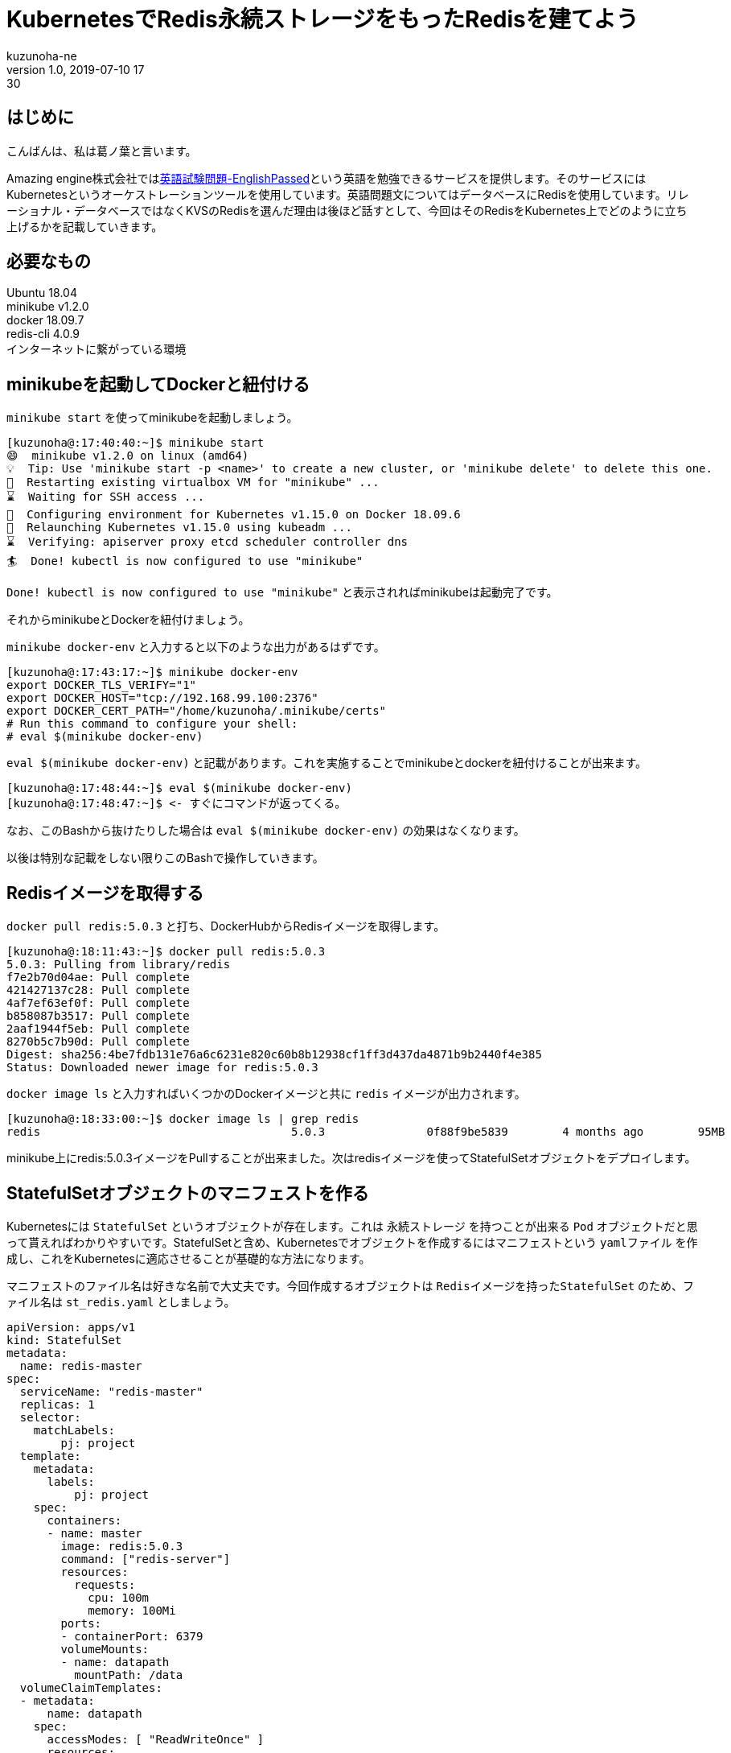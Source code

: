 = KubernetesでRedis永続ストレージをもったRedisを建てよう
kuzunoha-ne
v1.0, 2019-07-10 17:30
:page-category: インフラ
:page-thumbnail: /images/logos/kubernetes.png

## はじめに +

こんばんは、私は葛ノ葉と言います。 +

Amazing engine株式会社ではlink:https://english.passed.jp/[英語試験問題-EnglishPassed]という英語を勉強できるサービスを提供します。そのサービスにはKubernetesというオーケストレーションツールを使用しています。英語問題文についてはデータベースにRedisを使用しています。リレーショナル・データベースではなくKVSのRedisを選んだ理由は後ほど話すとして、今回はそのRedisをKubernetes上でどのように立ち上げるかを記載していきます。 +

## 必要なもの +

Ubuntu 18.04 +
minikube v1.2.0 +
docker 18.09.7 +
redis-cli 4.0.9 +
インターネットに繋がっている環境 +

## minikubeを起動してDockerと紐付ける

`minikube start` を使ってminikubeを起動しましょう。 +

....
[kuzunoha@:17:40:40:~]$ minikube start
😄  minikube v1.2.0 on linux (amd64)
💡  Tip: Use 'minikube start -p <name>' to create a new cluster, or 'minikube delete' to delete this one.
🔄  Restarting existing virtualbox VM for "minikube" ...
⌛  Waiting for SSH access ...
🐳  Configuring environment for Kubernetes v1.15.0 on Docker 18.09.6
🔄  Relaunching Kubernetes v1.15.0 using kubeadm ...
⌛  Verifying: apiserver proxy etcd scheduler controller dns
🏄  Done! kubectl is now configured to use "minikube"
....

`Done! kubectl is now configured to use "minikube"` と表示されればminikubeは起動完了です。 +

それからminikubeとDockerを紐付けましょう。

`minikube docker-env` と入力すると以下のような出力があるはずです。

....
[kuzunoha@:17:43:17:~]$ minikube docker-env
export DOCKER_TLS_VERIFY="1"
export DOCKER_HOST="tcp://192.168.99.100:2376"
export DOCKER_CERT_PATH="/home/kuzunoha/.minikube/certs"
# Run this command to configure your shell:
# eval $(minikube docker-env)
....

`eval $(minikube docker-env)` と記載があります。これを実施することでminikubeとdockerを紐付けることが出来ます。

....
[kuzunoha@:17:48:44:~]$ eval $(minikube docker-env)
[kuzunoha@:17:48:47:~]$ <- すぐにコマンドが返ってくる。
....

なお、このBashから抜けたりした場合は `eval $(minikube docker-env)` の効果はなくなります。 +

以後は特別な記載をしない限りこのBashで操作していきます。 +

## Redisイメージを取得する

`docker pull redis:5.0.3` と打ち、DockerHubからRedisイメージを取得します。 +

....
[kuzunoha@:18:11:43:~]$ docker pull redis:5.0.3
5.0.3: Pulling from library/redis
f7e2b70d04ae: Pull complete
421427137c28: Pull complete
4af7ef63ef0f: Pull complete
b858087b3517: Pull complete
2aaf1944f5eb: Pull complete
8270b5c7b90d: Pull complete
Digest: sha256:4be7fdb131e76a6c6231e820c60b8b12938cf1ff3d437da4871b9b2440f4e385
Status: Downloaded newer image for redis:5.0.3
....

`docker image ls` と入力すればいくつかのDockerイメージと共に `redis` イメージが出力されます。 +

....
[kuzunoha@:18:33:00:~]$ docker image ls | grep redis
redis                                     5.0.3               0f88f9be5839        4 months ago        95MB
....

minikube上にredis:5.0.3イメージをPullすることが出来ました。次はredisイメージを使ってStatefulSetオブジェクトをデプロイします。

## StatefulSetオブジェクトのマニフェストを作る

Kubernetesには `StatefulSet` というオブジェクトが存在します。これは `永続ストレージ` を持つことが出来る `Pod` オブジェクトだと思って貰えればわかりやすいです。StatefulSetと含め、Kubernetesでオブジェクトを作成するにはマニフェストという `yamlファイル` を作成し、これをKubernetesに適応させることが基礎的な方法になります。 +

マニフェストのファイル名は好きな名前で大丈夫です。今回作成するオブジェクトは `Redisイメージを持ったStatefulSet` のため、ファイル名は `st_redis.yaml` としましょう。 +

....
apiVersion: apps/v1
kind: StatefulSet
metadata:
  name: redis-master
spec:
  serviceName: "redis-master"
  replicas: 1
  selector:
    matchLabels:
        pj: project
  template:
    metadata:
      labels:
          pj: project
    spec:
      containers:
      - name: master
        image: redis:5.0.3
        command: ["redis-server"]
        resources:
          requests:
            cpu: 100m
            memory: 100Mi
        ports:
        - containerPort: 6379
        volumeMounts:
        - name: datapath
          mountPath: /data
  volumeClaimTemplates:
  - metadata:
      name: datapath
    spec:
      accessModes: [ "ReadWriteOnce" ]
      resources:
        requests:
          storage: 1Gi
....

上記yamlファイルが出来たら `kubectl apply -f st_redis.yaml` とコマンドを入力し、StatefulSetをデプロイします。 +

....
[kuzunoha@:10:07:14:~]$ kubectl apply  -f st_redis.yaml
statefulset.apps/test-project created
....

`kubectl get statefulset` と入力することでStatefulSetの情報が取得できます。 +

....
[kuzunoha@:10:18:36:~]$ kubectl get statefulset
NAME           READY     AGE
redis-master   1/1       4m36s
....

StatefulSetは `Pod` オブジェクトを作成します。 `kubectl get pods` と入力しましょう。 +

....
[kuzunoha@:10:18:37:~]$ kubectl get pods
NAME             READY     STATUS    RESTARTS   AGE
redis-master-0   1/1       Running   0          4m53s
....

PodオブジェクトとはDockerコンテナと思ってもらえればわかりやすいと思います。StatefulSetは `PersistentVolume` オブジェクトも作成します。 `kubectl get pv` と入力しましょう。 +

....
[kuzunoha@:10:26:18:~]$ kubectl get pv
NAME                                       CAPACITY   ACCESS MODES   RECLAIM POLICY   STATUS    CLAIM                             STORAGECLASS   REASON    AGE
pvc-0354be5e-8405-4e86-8ab3-08ae52cf030e   1Gi        RWO            Delete           Bound     default/datapath-redis-master-0   standard                 12m
....

PersistentVolumeオブジェクトとは永続ストレージのことで、このオブジェクトに実際のRedisのデータが保存されます。StatefulSetは `PersistentVolumeClaim` オブジェクトも作成します。 `kubectl get pvc` と入力しましょう。 +

....
[kuzunoha@:10:26:21:~]$ kubectl get pvc
NAME                      STATUS    VOLUME                                     CAPACITY   ACCESS MODES   STORAGECLASS   AGE
datapath-redis-master-0   Bound     pvc-0354be5e-8405-4e86-8ab3-08ae52cf030e   1Gi        RWO            standard       18m
....

PersistentVolumeClaimオブジェクトとはPodとPersistentVolumeオブジェクトを紐付けるためのオブジェクトです。 +

## Serviceオブジェクトのマニフェストを作る

KubernetesにはPodオブジェクトと通信をするための `Service` というインフラ用のオブジェクトが存在します。外部のネットワークからPodと通信を行うためのオブジェクトになります。さきほど作成したRedisのStatefulSetオブジェクトと通信出来るように、Serviceを構築しましょう。Serviceを構築するにはマニフェストが必要です。 +

`svc_redis.yaml` という名前で、以下の内容の `yaml` ファイルを作成します。 +

....
apiVersion: v1
kind: Service
metadata:
  name: redis-master
  labels:
    pj: project
spec:
  type: NodePort
  ports:
  - port: 6379
    targetPort: 6379
  selector:
    pj: project
....

`kubectl apply -f svc_redis.yaml` と入力し、デプロイをします。 +

....
[kuzunoha@:11:29:05:~]$ kubectl apply -f svc_redis.yaml 
service/redis-master created
....

`kubectl get svc` と入力をし、作成したServiceを表示します。 +

....
[kuzunoha@:11:29:13:~/mine/type]$ kubectl get svc
NAME           TYPE        CLUSTER-IP     EXTERNAL-IP   PORT(S)          AGE
kubernetes     ClusterIP   10.96.0.1      <none>        443/TCP          15d
redis-master   NodePort    10.99.220.25   <none>        6379:31914/TCP   26s
....

これでネットワークから接続出来るようになりました。 +

`minikube service redis-master --url` と入力をしてURLを表示します。 +

....
[kuzunoha@:11:47:58:~]$ minikube service redis-master --url
http://192.168.99.100:31914
....

今回は `192.168.99.100:31914` という部分だけを使用します。 +

`redis-cli` を使って `redis-cli -h 192.168.99.100 -p 31914` と入力しましょう。アクセスが出来ます。

....
[kuzunoha@:11:48:02:~]$ redis-cli -h 192.168.99.100 -p 31914
192.168.99.100:31914> 
....

`set hoge piyo` として、 `hoge` Keyに `piyo` という値を入力します。 +

....
192.168.99.100:31914> set hoge piyo
OK
....

`get hoge` とすれば `piyo` と値が返ります。 +

....
192.168.99.100:31914> get hoge
"piyo"
....

`python` で `redis.py` というモジュールをインストールしているならば、以下のように確認も出来ます。 +

....
[kuzunoha@:11:57:21:~]$ python
Python 3.6.6 (default, Sep 22 2018, 22:40:03)
[GCC 7.3.0] on linux
Type "help", "copyright", "credits" or "license" for more information.
>>> import redis
>>> r = redis.Redis(host="192.168.99.100", port=31914)
>>> r.get("hoge")
b'piyo'
>>>
....

`b'piyo'` と値が返ってきました。 `b` はpythonでbyte型という形式を表しています。 +

## Podが死んでもデータは生きている

StatefulSetの特徴はPVとPVCという永続ストレージを設定できる点です。Podとは別にボリュームを持っているわけですから、Podが壊れても、PVには影響はありません。実際にPodを破壊してみましょう。 +

`kubectl delete pod redis-master-0` とすればPodを消すことが出来ます。

....
[kuzunoha@:12:01:36:~]$ kubectl delete pods redis-master-0
pod "redis-master-0" deleted
[kuzunoha@:12:05:27:~]$ kubectl get pod
NAME             READY     STATUS              RESTARTS   AGE
redis-master-0   0/1       ContainerCreating   0          2s
[kuzunoha@:12:05:28:~]$ kubectl get pod
NAME             READY     STATUS    RESTARTS   AGE
redis-master-0   1/1       Running   0          4s
....

少しわかりにくいことが起きたかも知れませんが、StatefulSetはPodを監視していて、設定された数に満たない場合はPodを自動で新たに作り出すという動作をすることが出来ます。今回、 `kubectl delete pod redis-master-0` としたことで、一度Podは消されました。しかし、上記の動作によって新しいPodが作成されました。 `AGE` 行が4sとなっているのは、Podが作成されてから4秒しか経過していないということです。 +

それでは再び `redis-cli` を使ってデータを確認してみます。 +

....
[kuzunoha@:12:05:30:~]$ redis-cli -h 192.168.99.100 -p 31914
192.168.99.100:31914> get hoge
"piyo"
....

このように `piyo` が返ってきました。 +

## Kubernetes上でデータベースを構築するということ

KubernetesでRedisServiceを立ち上げることが出来ました。yamlファイルをうまく使えればKubernetesでPodを立ち上げることが出来ます。次回は簡易的なWebアプリケーションをデプロイし、今回、デプロイしたRedisServiceからデータを取得し表示してみましょう。
